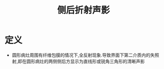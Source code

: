 #+title: 侧后折射声影
#+HUGO_BASE_DIR: ~/Org/www/
#+TAGS:名词解释

* 定义
- 圆形病灶周围有纤维包膜的情况下,全反射现象.导致界面下第二介质内的失照射,即在圆形病灶的两侧侧后方显示为直线形或锐角三角形的清晰声影

